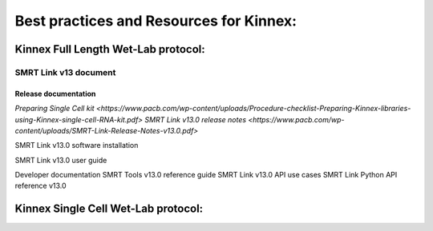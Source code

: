 Best practices and Resources for Kinnex:
++++++++++++++++++++++++++++++++++++++++

Kinnex Full Length Wet-Lab protocol:
====================================

SMRT Link v13 document
----------------------

Release documentation
~~~~~~~~~~~~~~~~~~~~~
`Preparing Single Cell kit <https://www.pacb.com/wp-content/uploads/Procedure-checklist-Preparing-Kinnex-libraries-using-Kinnex-single-cell-RNA-kit.pdf>`
`SMRT Link v13.0 release notes <https://www.pacb.com/wp-content/uploads/SMRT-Link-Release-Notes-v13.0.pdf>`

SMRT Link v13.0 software installation

SMRT Link v13.0 user guide

Developer documentation
SMRT Tools v13.0 reference guide
SMRT Link v13.0 API use cases
SMRT Link Python API reference v13.0

Kinnex Single Cell Wet-Lab protocol:
====================================